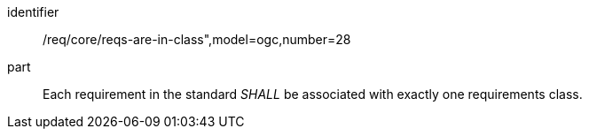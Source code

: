[[req_requirements-are-in-class]]
[[req-28]]

[requirement]
====
[%metadata]
identifier:: /req/core/reqs-are-in-class",model=ogc,number=28
part:: Each requirement in the standard _SHALL_ be associated with exactly one requirements class.
====
